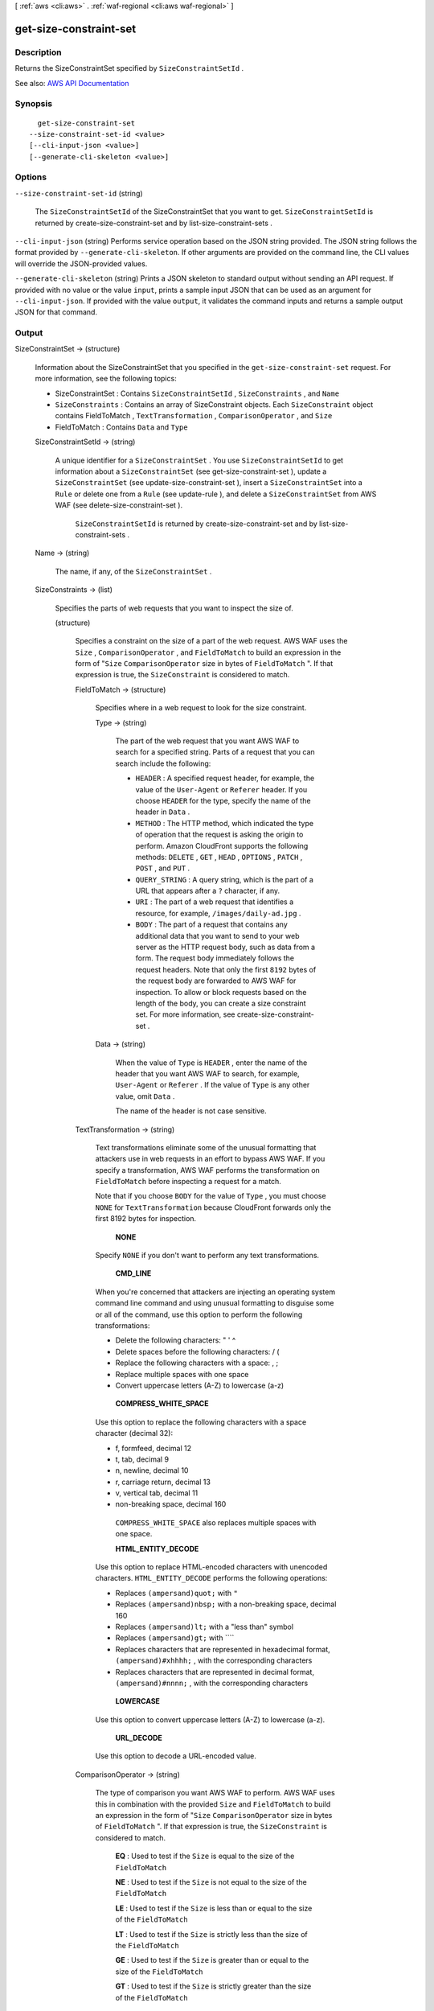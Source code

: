 [ :ref:`aws <cli:aws>` . :ref:`waf-regional <cli:aws waf-regional>` ]

.. _cli:aws waf-regional get-size-constraint-set:


***********************
get-size-constraint-set
***********************



===========
Description
===========



Returns the  SizeConstraintSet specified by ``SizeConstraintSetId`` .



See also: `AWS API Documentation <https://docs.aws.amazon.com/goto/WebAPI/waf-regional-2016-11-28/GetSizeConstraintSet>`_


========
Synopsis
========

::

    get-size-constraint-set
  --size-constraint-set-id <value>
  [--cli-input-json <value>]
  [--generate-cli-skeleton <value>]




=======
Options
=======

``--size-constraint-set-id`` (string)


  The ``SizeConstraintSetId`` of the  SizeConstraintSet that you want to get. ``SizeConstraintSetId`` is returned by  create-size-constraint-set and by  list-size-constraint-sets .

  

``--cli-input-json`` (string)
Performs service operation based on the JSON string provided. The JSON string follows the format provided by ``--generate-cli-skeleton``. If other arguments are provided on the command line, the CLI values will override the JSON-provided values.

``--generate-cli-skeleton`` (string)
Prints a JSON skeleton to standard output without sending an API request. If provided with no value or the value ``input``, prints a sample input JSON that can be used as an argument for ``--cli-input-json``. If provided with the value ``output``, it validates the command inputs and returns a sample output JSON for that command.



======
Output
======

SizeConstraintSet -> (structure)

  

  Information about the  SizeConstraintSet that you specified in the ``get-size-constraint-set`` request. For more information, see the following topics:

   

   
  *  SizeConstraintSet : Contains ``SizeConstraintSetId`` , ``SizeConstraints`` , and ``Name``   
   
  * ``SizeConstraints`` : Contains an array of  SizeConstraint objects. Each ``SizeConstraint`` object contains  FieldToMatch , ``TextTransformation`` , ``ComparisonOperator`` , and ``Size``   
   
  *  FieldToMatch : Contains ``Data`` and ``Type``   
   

  

  SizeConstraintSetId -> (string)

    

    A unique identifier for a ``SizeConstraintSet`` . You use ``SizeConstraintSetId`` to get information about a ``SizeConstraintSet`` (see  get-size-constraint-set ), update a ``SizeConstraintSet`` (see  update-size-constraint-set ), insert a ``SizeConstraintSet`` into a ``Rule`` or delete one from a ``Rule`` (see  update-rule ), and delete a ``SizeConstraintSet`` from AWS WAF (see  delete-size-constraint-set ).

     

     ``SizeConstraintSetId`` is returned by  create-size-constraint-set and by  list-size-constraint-sets .

    

    

  Name -> (string)

    

    The name, if any, of the ``SizeConstraintSet`` .

    

    

  SizeConstraints -> (list)

    

    Specifies the parts of web requests that you want to inspect the size of.

    

    (structure)

      

      Specifies a constraint on the size of a part of the web request. AWS WAF uses the ``Size`` , ``ComparisonOperator`` , and ``FieldToMatch`` to build an expression in the form of "``Size``  ``ComparisonOperator`` size in bytes of ``FieldToMatch`` ". If that expression is true, the ``SizeConstraint`` is considered to match.

      

      FieldToMatch -> (structure)

        

        Specifies where in a web request to look for the size constraint.

        

        Type -> (string)

          

          The part of the web request that you want AWS WAF to search for a specified string. Parts of a request that you can search include the following:

           

           
          * ``HEADER`` : A specified request header, for example, the value of the ``User-Agent`` or ``Referer`` header. If you choose ``HEADER`` for the type, specify the name of the header in ``Data`` . 
           
          * ``METHOD`` : The HTTP method, which indicated the type of operation that the request is asking the origin to perform. Amazon CloudFront supports the following methods: ``DELETE`` , ``GET`` , ``HEAD`` , ``OPTIONS`` , ``PATCH`` , ``POST`` , and ``PUT`` . 
           
          * ``QUERY_STRING`` : A query string, which is the part of a URL that appears after a ``?`` character, if any. 
           
          * ``URI`` : The part of a web request that identifies a resource, for example, ``/images/daily-ad.jpg`` . 
           
          * ``BODY`` : The part of a request that contains any additional data that you want to send to your web server as the HTTP request body, such as data from a form. The request body immediately follows the request headers. Note that only the first ``8192`` bytes of the request body are forwarded to AWS WAF for inspection. To allow or block requests based on the length of the body, you can create a size constraint set. For more information, see  create-size-constraint-set .  
           

          

          

        Data -> (string)

          

          When the value of ``Type`` is ``HEADER`` , enter the name of the header that you want AWS WAF to search, for example, ``User-Agent`` or ``Referer`` . If the value of ``Type`` is any other value, omit ``Data`` .

           

          The name of the header is not case sensitive.

          

          

        

      TextTransformation -> (string)

        

        Text transformations eliminate some of the unusual formatting that attackers use in web requests in an effort to bypass AWS WAF. If you specify a transformation, AWS WAF performs the transformation on ``FieldToMatch`` before inspecting a request for a match.

         

        Note that if you choose ``BODY`` for the value of ``Type`` , you must choose ``NONE`` for ``TextTransformation`` because CloudFront forwards only the first 8192 bytes for inspection. 

         

         **NONE**  

         

        Specify ``NONE`` if you don't want to perform any text transformations.

         

         **CMD_LINE**  

         

        When you're concerned that attackers are injecting an operating system command line command and using unusual formatting to disguise some or all of the command, use this option to perform the following transformations:

         

         
        * Delete the following characters: \ " ' ^ 
         
        * Delete spaces before the following characters: / ( 
         
        * Replace the following characters with a space: , ; 
         
        * Replace multiple spaces with one space 
         
        * Convert uppercase letters (A-Z) to lowercase (a-z) 
         

         

         **COMPRESS_WHITE_SPACE**  

         

        Use this option to replace the following characters with a space character (decimal 32):

         

         
        * \f, formfeed, decimal 12 
         
        * \t, tab, decimal 9 
         
        * \n, newline, decimal 10 
         
        * \r, carriage return, decimal 13 
         
        * \v, vertical tab, decimal 11 
         
        * non-breaking space, decimal 160 
         

         

         ``COMPRESS_WHITE_SPACE`` also replaces multiple spaces with one space.

         

         **HTML_ENTITY_DECODE**  

         

        Use this option to replace HTML-encoded characters with unencoded characters. ``HTML_ENTITY_DECODE`` performs the following operations:

         

         
        * Replaces ``(ampersand)quot;`` with ``"``   
         
        * Replaces ``(ampersand)nbsp;`` with a non-breaking space, decimal 160 
         
        * Replaces ``(ampersand)lt;`` with a "less than" symbol 
         
        * Replaces ``(ampersand)gt;`` with ````   
         
        * Replaces characters that are represented in hexadecimal format, ``(ampersand)#xhhhh;`` , with the corresponding characters 
         
        * Replaces characters that are represented in decimal format, ``(ampersand)#nnnn;`` , with the corresponding characters 
         

         

         **LOWERCASE**  

         

        Use this option to convert uppercase letters (A-Z) to lowercase (a-z).

         

         **URL_DECODE**  

         

        Use this option to decode a URL-encoded value.

        

        

      ComparisonOperator -> (string)

        

        The type of comparison you want AWS WAF to perform. AWS WAF uses this in combination with the provided ``Size`` and ``FieldToMatch`` to build an expression in the form of "``Size``  ``ComparisonOperator`` size in bytes of ``FieldToMatch`` ". If that expression is true, the ``SizeConstraint`` is considered to match.

         

         **EQ** : Used to test if the ``Size`` is equal to the size of the ``FieldToMatch``  

         

         **NE** : Used to test if the ``Size`` is not equal to the size of the ``FieldToMatch``  

         

         **LE** : Used to test if the ``Size`` is less than or equal to the size of the ``FieldToMatch``  

         

         **LT** : Used to test if the ``Size`` is strictly less than the size of the ``FieldToMatch``  

         

         **GE** : Used to test if the ``Size`` is greater than or equal to the size of the ``FieldToMatch``  

         

         **GT** : Used to test if the ``Size`` is strictly greater than the size of the ``FieldToMatch``  

        

        

      Size -> (long)

        

        The size in bytes that you want AWS WAF to compare against the size of the specified ``FieldToMatch`` . AWS WAF uses this in combination with ``ComparisonOperator`` and ``FieldToMatch`` to build an expression in the form of "``Size``  ``ComparisonOperator`` size in bytes of ``FieldToMatch`` ". If that expression is true, the ``SizeConstraint`` is considered to match.

         

        Valid values for size are 0 - 21474836480 bytes (0 - 20 GB).

         

        If you specify ``URI`` for the value of ``Type`` , the / in the URI counts as one character. For example, the URI ``/logo.jpg`` is nine characters long.

        

        

      

    

  

